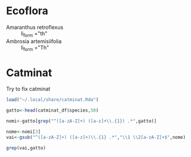 
* Ecoflora

  - Amaranthus retroflexus :: li_form ="th"
  - Ambrosia artemisiifolia ::	li_form ="Th"


* Catminat

  Try to fix catminat

#+begin_src R :session *R* :results output :exports both
  load("~/.local/share/catminat.Rda")

  gatto<-head(catminat_df$species,50)

  nomi<-gatto[grep("^([a-zA-Z]+) ([a-z]+\\.{1}) .*",gatto)]

  nome<-nomi[3]
  vai<-gsub("^([a-zA-Z]+) ([a-z]+)\\.{1} .*","\\1 \\2[a-zA-Z]+$",nome)

  grep(vai,gatto)
#+end_src
